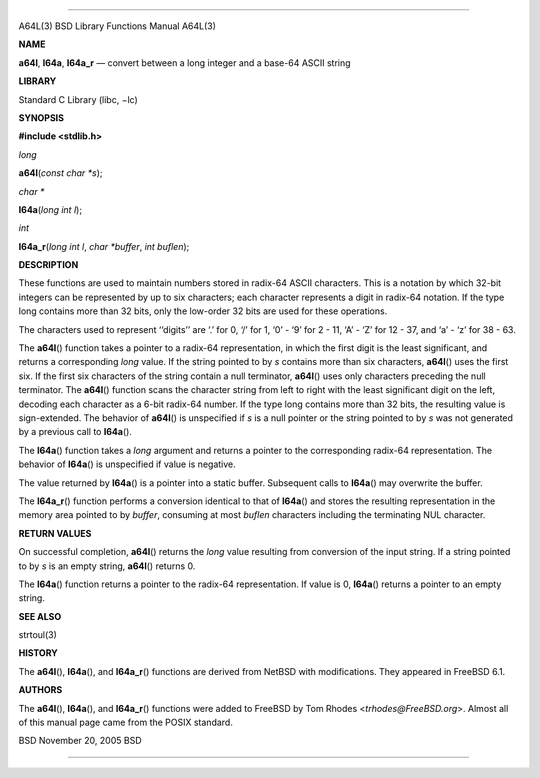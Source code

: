 --------------

A64L(3) BSD Library Functions Manual A64L(3)

**NAME**

**a64l**, **l64a**, **l64a_r** — convert between a long integer and a
base-64 ASCII string

**LIBRARY**

Standard C Library (libc, −lc)

**SYNOPSIS**

**#include <stdlib.h>**

*long*

**a64l**\ (*const char *s*);

*char \**

**l64a**\ (*long int l*);

*int*

**l64a_r**\ (*long int l*, *char *buffer*, *int buflen*);

**DESCRIPTION**

These functions are used to maintain numbers stored in radix-64 ASCII
characters. This is a notation by which 32-bit integers can be
represented by up to six characters; each character represents a digit
in radix-64 notation. If the type long contains more than 32 bits, only
the low-order 32 bits are used for these operations.

The characters used to represent ‘‘digits’’ are ‘.’ for 0, ‘/’ for 1,
‘0’ - ‘9’ for 2 - 11, ‘A’ - ‘Z’ for 12 - 37, and ‘a’ - ‘z’ for 38 - 63.

The **a64l**\ () function takes a pointer to a radix-64 representation,
in which the first digit is the least significant, and returns a
corresponding *long* value. If the string pointed to by *s* contains
more than six characters, **a64l**\ () uses the first six. If the first
six characters of the string contain a null terminator, **a64l**\ ()
uses only characters preceding the null terminator. The **a64l**\ ()
function scans the character string from left to right with the least
significant digit on the left, decoding each character as a 6-bit
radix-64 number. If the type long contains more than 32 bits, the
resulting value is sign-extended. The behavior of **a64l**\ () is
unspecified if *s* is a null pointer or the string pointed to by *s* was
not generated by a previous call to **l64a**\ ().

The **l64a**\ () function takes a *long* argument and returns a pointer
to the corresponding radix-64 representation. The behavior of
**l64a**\ () is unspecified if value is negative.

The value returned by **l64a**\ () is a pointer into a static buffer.
Subsequent calls to **l64a**\ () may overwrite the buffer.

The **l64a_r**\ () function performs a conversion identical to that of
**l64a**\ () and stores the resulting representation in the memory area
pointed to by *buffer*, consuming at most *buflen* characters including
the terminating NUL character.

**RETURN VALUES**

On successful completion, **a64l**\ () returns the *long* value
resulting from conversion of the input string. If a string pointed to by
*s* is an empty string, **a64l**\ () returns 0.

The **l64a**\ () function returns a pointer to the radix-64
representation. If value is 0, **l64a**\ () returns a pointer to an
empty string.

**SEE ALSO**

strtoul(3)

**HISTORY**

The **a64l**\ (), **l64a**\ (), and **l64a_r**\ () functions are derived
from NetBSD with modifications. They appeared in FreeBSD 6.1.

**AUTHORS**

The **a64l**\ (), **l64a**\ (), and **l64a_r**\ () functions were added
to FreeBSD by Tom Rhodes <*trhodes@FreeBSD.org*>. Almost all of this
manual page came from the POSIX standard.

BSD November 20, 2005 BSD

--------------

.. Copyright (c) 1990, 1991, 1993
..	The Regents of the University of California.  All rights reserved.
..
.. This code is derived from software contributed to Berkeley by
.. Chris Torek and the American National Standards Committee X3,
.. on Information Processing Systems.
..
.. Redistribution and use in source and binary forms, with or without
.. modification, are permitted provided that the following conditions
.. are met:
.. 1. Redistributions of source code must retain the above copyright
..    notice, this list of conditions and the following disclaimer.
.. 2. Redistributions in binary form must reproduce the above copyright
..    notice, this list of conditions and the following disclaimer in the
..    documentation and/or other materials provided with the distribution.
.. 3. Neither the name of the University nor the names of its contributors
..    may be used to endorse or promote products derived from this software
..    without specific prior written permission.
..
.. THIS SOFTWARE IS PROVIDED BY THE REGENTS AND CONTRIBUTORS ``AS IS'' AND
.. ANY EXPRESS OR IMPLIED WARRANTIES, INCLUDING, BUT NOT LIMITED TO, THE
.. IMPLIED WARRANTIES OF MERCHANTABILITY AND FITNESS FOR A PARTICULAR PURPOSE
.. ARE DISCLAIMED.  IN NO EVENT SHALL THE REGENTS OR CONTRIBUTORS BE LIABLE
.. FOR ANY DIRECT, INDIRECT, INCIDENTAL, SPECIAL, EXEMPLARY, OR CONSEQUENTIAL
.. DAMAGES (INCLUDING, BUT NOT LIMITED TO, PROCUREMENT OF SUBSTITUTE GOODS
.. OR SERVICES; LOSS OF USE, DATA, OR PROFITS; OR BUSINESS INTERRUPTION)
.. HOWEVER CAUSED AND ON ANY THEORY OF LIABILITY, WHETHER IN CONTRACT, STRICT
.. LIABILITY, OR TORT (INCLUDING NEGLIGENCE OR OTHERWISE) ARISING IN ANY WAY
.. OUT OF THE USE OF THIS SOFTWARE, EVEN IF ADVISED OF THE POSSIBILITY OF
.. SUCH DAMAGE.

